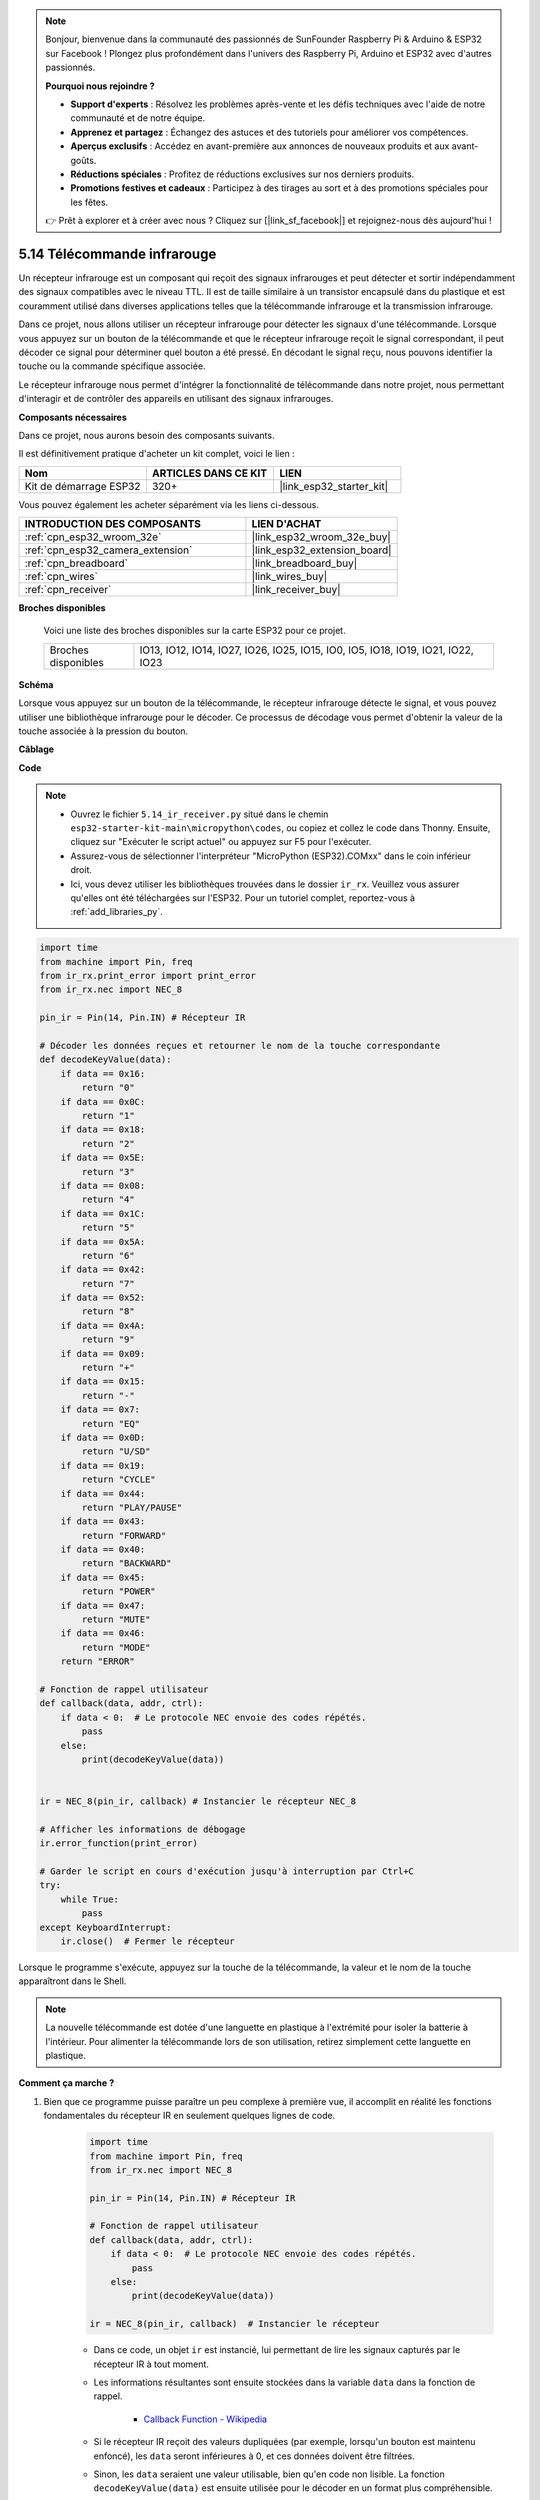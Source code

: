 .. note::

    Bonjour, bienvenue dans la communauté des passionnés de SunFounder Raspberry Pi & Arduino & ESP32 sur Facebook ! Plongez plus profondément dans l'univers des Raspberry Pi, Arduino et ESP32 avec d'autres passionnés.

    **Pourquoi nous rejoindre ?**

    - **Support d'experts** : Résolvez les problèmes après-vente et les défis techniques avec l'aide de notre communauté et de notre équipe.
    - **Apprenez et partagez** : Échangez des astuces et des tutoriels pour améliorer vos compétences.
    - **Aperçus exclusifs** : Accédez en avant-première aux annonces de nouveaux produits et aux avant-goûts.
    - **Réductions spéciales** : Profitez de réductions exclusives sur nos derniers produits.
    - **Promotions festives et cadeaux** : Participez à des tirages au sort et à des promotions spéciales pour les fêtes.

    👉 Prêt à explorer et à créer avec nous ? Cliquez sur [|link_sf_facebook|] et rejoignez-nous dès aujourd'hui !

.. _py_receiver:

5.14 Télécommande infrarouge
================================

Un récepteur infrarouge est un composant qui reçoit des signaux infrarouges et peut détecter et sortir indépendamment des signaux compatibles avec le niveau TTL. Il est de taille similaire à un transistor encapsulé dans du plastique et est couramment utilisé dans diverses applications telles que la télécommande infrarouge et la transmission infrarouge.

Dans ce projet, nous allons utiliser un récepteur infrarouge pour détecter les signaux d'une télécommande. Lorsque vous appuyez sur un bouton de la télécommande et que le récepteur infrarouge reçoit le signal correspondant, il peut décoder ce signal pour déterminer quel bouton a été pressé. En décodant le signal reçu, nous pouvons identifier la touche ou la commande spécifique associée.

Le récepteur infrarouge nous permet d'intégrer la fonctionnalité de télécommande dans notre projet, nous permettant d'interagir et de contrôler des appareils en utilisant des signaux infrarouges.

**Composants nécessaires**

Dans ce projet, nous aurons besoin des composants suivants. 

Il est définitivement pratique d'acheter un kit complet, voici le lien : 

.. list-table::
    :widths: 20 20 20
    :header-rows: 1

    *   - Nom	
        - ARTICLES DANS CE KIT
        - LIEN
    *   - Kit de démarrage ESP32
        - 320+
        - |link_esp32_starter_kit|

Vous pouvez également les acheter séparément via les liens ci-dessous.

.. list-table::
    :widths: 30 20
    :header-rows: 1

    *   - INTRODUCTION DES COMPOSANTS
        - LIEN D'ACHAT

    *   - :ref:`cpn_esp32_wroom_32e`
        - |link_esp32_wroom_32e_buy|
    *   - :ref:`cpn_esp32_camera_extension`
        - |link_esp32_extension_board|
    *   - :ref:`cpn_breadboard`
        - |link_breadboard_buy|
    *   - :ref:`cpn_wires`
        - |link_wires_buy|
    *   - :ref:`cpn_receiver`
        - |link_receiver_buy|

**Broches disponibles**

    Voici une liste des broches disponibles sur la carte ESP32 pour ce projet.

    .. list-table::
        :widths: 5 20

        *   - Broches disponibles
            - IO13, IO12, IO14, IO27, IO26, IO25, IO15, IO0, IO5, IO18, IO19, IO21, IO22, IO23

**Schéma**

.. image:: ../../img/circuit/circuit_5.14_receiver.png

Lorsque vous appuyez sur un bouton de la télécommande, le récepteur infrarouge détecte le signal, et vous pouvez utiliser une bibliothèque infrarouge pour le décoder. Ce processus de décodage vous permet d'obtenir la valeur de la touche associée à la pression du bouton.

**Câblage**

.. image:: ../../img/wiring/5.14_ir_receiver_bb.png

**Code**

.. note::

    * Ouvrez le fichier ``5.14_ir_receiver.py`` situé dans le chemin ``esp32-starter-kit-main\micropython\codes``, ou copiez et collez le code dans Thonny. Ensuite, cliquez sur "Exécuter le script actuel" ou appuyez sur F5 pour l'exécuter.
    * Assurez-vous de sélectionner l'interpréteur "MicroPython (ESP32).COMxx" dans le coin inférieur droit. 

    * Ici, vous devez utiliser les bibliothèques trouvées dans le dossier ``ir_rx``. Veuillez vous assurer qu'elles ont été téléchargées sur l'ESP32. Pour un tutoriel complet, reportez-vous à :ref:`add_libraries_py`.

.. code-block:: python

    import time
    from machine import Pin, freq
    from ir_rx.print_error import print_error
    from ir_rx.nec import NEC_8

    pin_ir = Pin(14, Pin.IN) # Récepteur IR

    # Décoder les données reçues et retourner le nom de la touche correspondante
    def decodeKeyValue(data):       
        if data == 0x16:
            return "0"
        if data == 0x0C:
            return "1"
        if data == 0x18:
            return "2"
        if data == 0x5E:
            return "3"
        if data == 0x08:
            return "4"
        if data == 0x1C:
            return "5"
        if data == 0x5A:
            return "6"
        if data == 0x42:
            return "7"
        if data == 0x52:
            return "8"
        if data == 0x4A:
            return "9"
        if data == 0x09:
            return "+"
        if data == 0x15:
            return "-"
        if data == 0x7:
            return "EQ"
        if data == 0x0D:
            return "U/SD"
        if data == 0x19:
            return "CYCLE"
        if data == 0x44:
            return "PLAY/PAUSE"
        if data == 0x43:
            return "FORWARD"
        if data == 0x40:
            return "BACKWARD"
        if data == 0x45:
            return "POWER"
        if data == 0x47:
            return "MUTE"
        if data == 0x46:
            return "MODE"
        return "ERROR"

    # Fonction de rappel utilisateur
    def callback(data, addr, ctrl):
        if data < 0:  # Le protocole NEC envoie des codes répétés.
            pass
        else:
            print(decodeKeyValue(data))
            

    ir = NEC_8(pin_ir, callback) # Instancier le récepteur NEC_8

    # Afficher les informations de débogage
    ir.error_function(print_error)  

    # Garder le script en cours d'exécution jusqu'à interruption par Ctrl+C
    try:
        while True:
            pass
    except KeyboardInterrupt:
        ir.close()  # Fermer le récepteur

Lorsque le programme s'exécute, appuyez sur la touche de la télécommande, la valeur et le nom de la touche apparaîtront dans le Shell.

.. note::
    La nouvelle télécommande est dotée d'une languette en plastique à l'extrémité pour isoler la batterie à l'intérieur. Pour alimenter la télécommande lors de son utilisation, retirez simplement cette languette en plastique.

**Comment ça marche ?**

#. Bien que ce programme puisse paraître un peu complexe à première vue, il accomplit en réalité les fonctions fondamentales du récepteur IR en seulement quelques lignes de code.


    .. code-block:: python

        import time
        from machine import Pin, freq
        from ir_rx.nec import NEC_8

        pin_ir = Pin(14, Pin.IN) # Récepteur IR

        # Fonction de rappel utilisateur
        def callback(data, addr, ctrl):
            if data < 0:  # Le protocole NEC envoie des codes répétés.
                pass
            else:
                print(decodeKeyValue(data))

        ir = NEC_8(pin_ir, callback)  # Instancier le récepteur

    * Dans ce code, un objet ``ir`` est instancié, lui permettant de lire les signaux capturés par le récepteur IR à tout moment.
    * Les informations résultantes sont ensuite stockées dans la variable ``data`` dans la fonction de rappel.

        * `Callback Function - Wikipedia <https://en.wikipedia.org/wiki/Callback_(computer_programming)>`_

    * Si le récepteur IR reçoit des valeurs dupliquées (par exemple, lorsqu'un bouton est maintenu enfoncé), les ``data`` seront inférieures à 0, et ces données doivent être filtrées.

    * Sinon, les ``data`` seraient une valeur utilisable, bien qu'en code non lisible. La fonction ``decodeKeyValue(data)`` est ensuite utilisée pour le décoder en un format plus compréhensible.

        .. code-block:: python

            def decodeKeyValue(data):
                if data == 0x16:
                    return "0"
                if data == 0x0C:
                    return "1"
                if data == 0x18:
                    return "2"
                if data == 0x5E:
                ...


#. Ensuite, nous incorporons plusieurs fonctions de débogage dans le programme. Bien que ces fonctions soient essentielles, elles ne sont pas directement liées au résultat souhaité.

    .. code-block:: python

        from ir_rx.print_error import print_error

        ir.error_function(print_error) # Afficher les informations de débogage

#. Enfin, nous utilisons une boucle vide pour le programme principal et implémentons une structure try-except pour garantir que le programme se termine correctement avec l'objet ``ir`` fermé.

    .. code-block:: python

        try:
            while True:
                pass
        except KeyboardInterrupt:
            ir.close()

    * `Try Statement - Python Docs <https://docs.python.org/3/reference/compound_stmts.html?#the-try-statement>`_